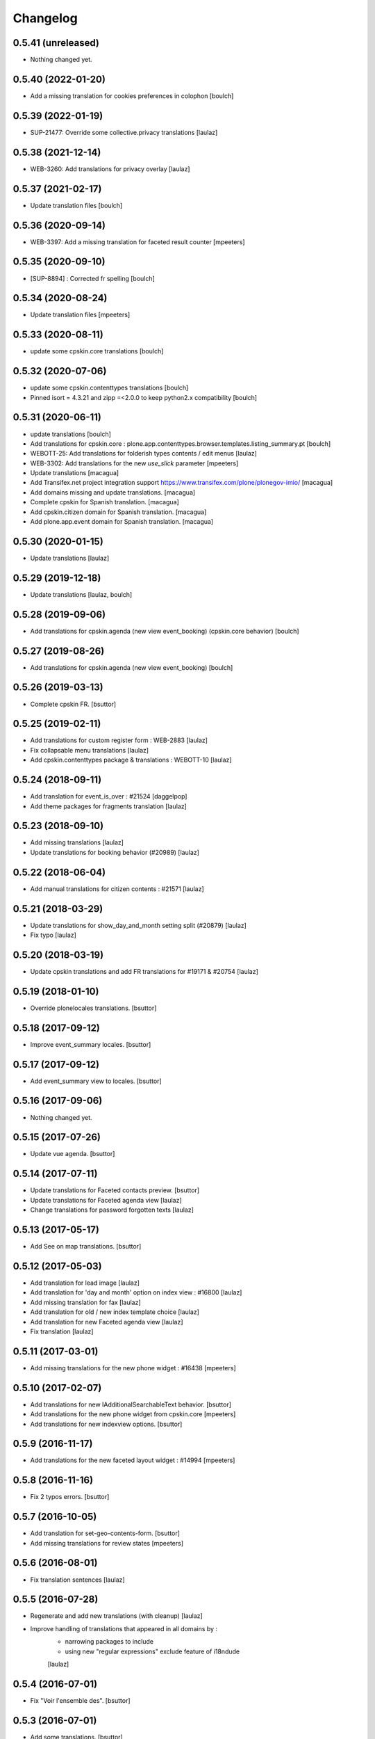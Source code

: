 Changelog
=========

0.5.41 (unreleased)
-------------------

- Nothing changed yet.


0.5.40 (2022-01-20)
-------------------

- Add a missing translation for cookies preferences in colophon
  [boulch]


0.5.39 (2022-01-19)
-------------------

- SUP-21477: Override some collective.privacy translations
  [laulaz]


0.5.38 (2021-12-14)
-------------------

- WEB-3260: Add translations for privacy overlay
  [laulaz]


0.5.37 (2021-02-17)
-------------------

- Update translation files
  [boulch]


0.5.36 (2020-09-14)
-------------------

- WEB-3397: Add a missing translation for faceted result counter
  [mpeeters]


0.5.35 (2020-09-10)
-------------------

- [SUP-8894] : Corrected fr spelling
  [boulch]


0.5.34 (2020-08-24)
-------------------

- Update translation files
  [mpeeters]


0.5.33 (2020-08-11)
-------------------

- update some cpskin.core translations
  [boulch]

0.5.32 (2020-07-06)
-------------------

- update some cpskin.contenttypes translations
  [boulch]
- Pinned isort = 4.3.21 and zipp =<2.0.0 to keep python2.x compatibility
  [boulch]


0.5.31 (2020-06-11)
-------------------

- update translations
  [boulch]
- Add translations for cpskin.core : plone.app.contenttypes.browser.templates.listing_summary.pt
  [boulch]

- WEBOTT-25: Add translations for folderish types contents / edit menus
  [laulaz]

- WEB-3302: Add translations for the new `use_slick` parameter
  [mpeeters]

- Update translations
  [macagua]

- Add Transifex.net project integration support
  https://www.transifex.com/plone/plonegov-imio/
  [macagua]

- Add domains missing and update translations.
  [macagua]

- Complete cpskin for Spanish translation.
  [macagua]

- Add cpskin.citizen domain for Spanish translation.
  [macagua]

- Add plone.app.event domain for Spanish translation.
  [macagua]


0.5.30 (2020-01-15)
-------------------

- Update translations
  [laulaz]


0.5.29 (2019-12-18)
-------------------

- Update translations
  [laulaz, boulch]


0.5.28 (2019-09-06)
-------------------

- Add translations for cpskin.agenda (new view event_booking) (cpskin.core behavior)
  [boulch]


0.5.27 (2019-08-26)
-------------------

- Add translations for cpskin.agenda (new view event_booking)
  [boulch]


0.5.26 (2019-03-13)
-------------------

- Complete cpskin FR.
  [bsuttor]


0.5.25 (2019-02-11)
-------------------

- Add translations for custom register form : WEB-2883
  [laulaz]

- Fix collapsable menu translations
  [laulaz]

- Add cpskin.contenttypes package & translations : WEBOTT-10
  [laulaz]


0.5.24 (2018-09-11)
-------------------

- Add translation for event_is_over : #21524
  [daggelpop]

- Add theme packages for fragments translation
  [laulaz]


0.5.23 (2018-09-10)
-------------------

- Add missing translations
  [laulaz]

- Update translations for booking behavior (#20989)
  [laulaz]


0.5.22 (2018-06-04)
-------------------

- Add manual translations for citizen contents : #21571
  [laulaz]


0.5.21 (2018-03-29)
-------------------

- Update translations for show_day_and_month setting split (#20879)
  [laulaz]

- Fix typo
  [laulaz]


0.5.20 (2018-03-19)
-------------------

- Update cpskin translations and add FR translations for #19171 & #20754
  [laulaz]


0.5.19 (2018-01-10)
-------------------

- Override plonelocales translations.
  [bsuttor]


0.5.18 (2017-09-12)
-------------------

- Improve event_summary locales.
  [bsuttor]


0.5.17 (2017-09-12)
-------------------

- Add event_summary view to locales.
  [bsuttor]


0.5.16 (2017-09-06)
-------------------

- Nothing changed yet.


0.5.15 (2017-07-26)
-------------------

- Update vue agenda.
  [bsuttor]


0.5.14 (2017-07-11)
-------------------

- Update translations for Faceted contacts preview.
  [bsuttor]

- Update translations for Faceted agenda view
  [laulaz]

- Change translations for password forgotten texts
  [laulaz]


0.5.13 (2017-05-17)
-------------------

- Add See on map translations.
  [bsuttor]


0.5.12 (2017-05-03)
-------------------

- Add translation for lead image
  [laulaz]

- Add translation for 'day and month' option on index view : #16800
  [laulaz]

- Add missing translation for fax
  [laulaz]

- Add translation for old / new index template choice
  [laulaz]

- Add translation for new Faceted agenda view
  [laulaz]

- Fix translation
  [laulaz]


0.5.11 (2017-03-01)
-------------------

- Add missing translations for the new phone widget : #16438
  [mpeeters]


0.5.10 (2017-02-07)
-------------------

- Add translations for new IAdditionalSearchableText behavior.
  [bsuttor]

- Add translations for the new phone widget from cpskin.core
  [mpeeters]

- Add translations for new indexview options.
  [bsuttor]


0.5.9 (2016-11-17)
------------------

- Add translations for the new faceted layout widget : #14994
  [mpeeters]


0.5.8 (2016-11-16)
------------------

- Fix 2 typos errors.
  [bsuttor]


0.5.7 (2016-10-05)
------------------

- Add translation for set-geo-contents-form.
  [bsuttor]

- Add missing translations for review states
  [mpeeters]


0.5.6 (2016-08-01)
------------------

- Fix translation sentences
  [laulaz]


0.5.5 (2016-07-28)
------------------

- Regenerate and add new translations (with cleanup)
  [laulaz]

- Improve handling of translations that appeared in all domains by :
   - narrowing packages to include
   - using new "regular expressions" exclude feature of i18ndude

   [laulaz]


0.5.4 (2016-07-01)
------------------

- Fix "Voir l'ensemble des".
  [bsuttor]


0.5.3 (2016-07-01)
------------------

- Add some translations.
  [bsuttor]

- Add new cpskin.agenda package
  [laulaz]


0.5.2 (2016-05-11)
------------------

- Refix bad compilation of cpskin.po.
  [bsuttor]


0.5.1 (2016-05-11)
------------------

- Fix bad compilation of cpskin.po.
  [bsuttor]


0.5 (2016-05-10)
----------------

- Add plone.app.event domain.
  [bsuttor]


0.4 (2016-03-23)
----------------

- Add missing translation for 'voir_lensemble_des'.
  [mgennart]


0.3 (2015-10-02)
----------------

- Add missing menu persistance translation
  [bsuttor]

- Add missing translations
  [laulaz]


0.2 (2014-08-21)
----------------

- Nothing changed yet.


0.1 (2014-07-02)
----------------

- Nothing changed yet.
